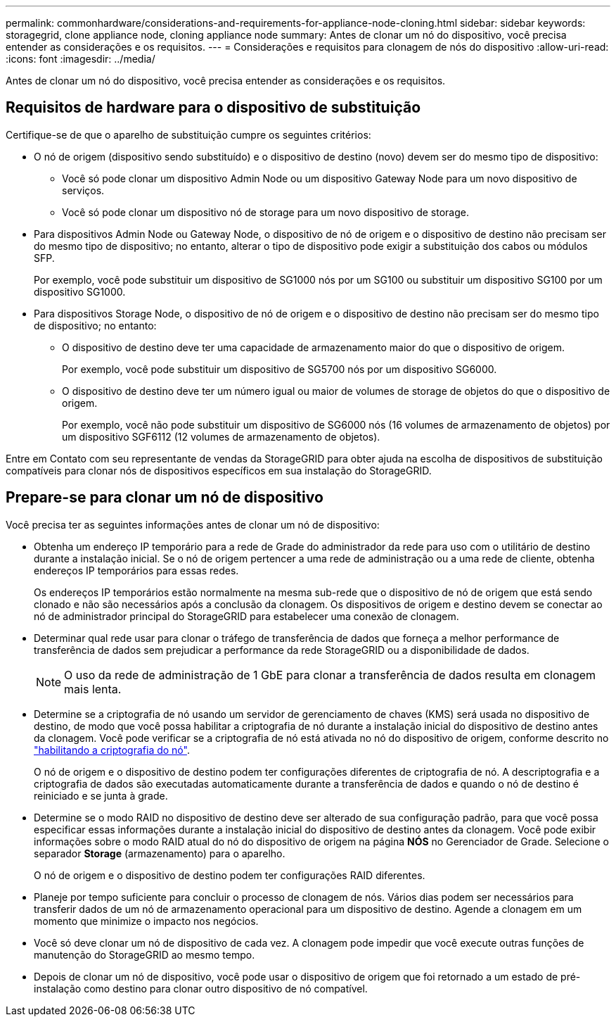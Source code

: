 ---
permalink: commonhardware/considerations-and-requirements-for-appliance-node-cloning.html 
sidebar: sidebar 
keywords: storagegrid, clone appliance node, cloning appliance node 
summary: Antes de clonar um nó do dispositivo, você precisa entender as considerações e os requisitos. 
---
= Considerações e requisitos para clonagem de nós do dispositivo
:allow-uri-read: 
:icons: font
:imagesdir: ../media/


[role="lead"]
Antes de clonar um nó do dispositivo, você precisa entender as considerações e os requisitos.



== Requisitos de hardware para o dispositivo de substituição

Certifique-se de que o aparelho de substituição cumpre os seguintes critérios:

* O nó de origem (dispositivo sendo substituído) e o dispositivo de destino (novo) devem ser do mesmo tipo de dispositivo:
+
** Você só pode clonar um dispositivo Admin Node ou um dispositivo Gateway Node para um novo dispositivo de serviços.
** Você só pode clonar um dispositivo nó de storage para um novo dispositivo de storage.


* Para dispositivos Admin Node ou Gateway Node, o dispositivo de nó de origem e o dispositivo de destino não precisam ser do mesmo tipo de dispositivo; no entanto, alterar o tipo de dispositivo pode exigir a substituição dos cabos ou módulos SFP.
+
Por exemplo, você pode substituir um dispositivo de SG1000 nós por um SG100 ou substituir um dispositivo SG100 por um dispositivo SG1000.

* Para dispositivos Storage Node, o dispositivo de nó de origem e o dispositivo de destino não precisam ser do mesmo tipo de dispositivo; no entanto:
+
** O dispositivo de destino deve ter uma capacidade de armazenamento maior do que o dispositivo de origem.
+
Por exemplo, você pode substituir um dispositivo de SG5700 nós por um dispositivo SG6000.

** O dispositivo de destino deve ter um número igual ou maior de volumes de storage de objetos do que o dispositivo de origem.
+
Por exemplo, você não pode substituir um dispositivo de SG6000 nós (16 volumes de armazenamento de objetos) por um dispositivo SGF6112 (12 volumes de armazenamento de objetos).





Entre em Contato com seu representante de vendas da StorageGRID para obter ajuda na escolha de dispositivos de substituição compatíveis para clonar nós de dispositivos específicos em sua instalação do StorageGRID.



== Prepare-se para clonar um nó de dispositivo

Você precisa ter as seguintes informações antes de clonar um nó de dispositivo:

* Obtenha um endereço IP temporário para a rede de Grade do administrador da rede para uso com o utilitário de destino durante a instalação inicial. Se o nó de origem pertencer a uma rede de administração ou a uma rede de cliente, obtenha endereços IP temporários para essas redes.
+
Os endereços IP temporários estão normalmente na mesma sub-rede que o dispositivo de nó de origem que está sendo clonado e não são necessários após a conclusão da clonagem. Os dispositivos de origem e destino devem se conectar ao nó de administrador principal do StorageGRID para estabelecer uma conexão de clonagem.

* Determinar qual rede usar para clonar o tráfego de transferência de dados que forneça a melhor performance de transferência de dados sem prejudicar a performance da rede StorageGRID ou a disponibilidade de dados.
+

NOTE: O uso da rede de administração de 1 GbE para clonar a transferência de dados resulta em clonagem mais lenta.

* Determine se a criptografia de nó usando um servidor de gerenciamento de chaves (KMS) será usada no dispositivo de destino, de modo que você possa habilitar a criptografia de nó durante a instalação inicial do dispositivo de destino antes da clonagem. Você pode verificar se a criptografia de nó está ativada no nó do dispositivo de origem, conforme descrito no link:../installconfig/optional-enabling-node-encryption.html["habilitando a criptografia do nó"].
+
O nó de origem e o dispositivo de destino podem ter configurações diferentes de criptografia de nó. A descriptografia e a criptografia de dados são executadas automaticamente durante a transferência de dados e quando o nó de destino é reiniciado e se junta à grade.

* Determine se o modo RAID no dispositivo de destino deve ser alterado de sua configuração padrão, para que você possa especificar essas informações durante a instalação inicial do dispositivo de destino antes da clonagem. Você pode exibir informações sobre o modo RAID atual do nó do dispositivo de origem na página *NÓS* no Gerenciador de Grade. Selecione o separador *Storage* (armazenamento) para o aparelho.
+
O nó de origem e o dispositivo de destino podem ter configurações RAID diferentes.

* Planeje por tempo suficiente para concluir o processo de clonagem de nós. Vários dias podem ser necessários para transferir dados de um nó de armazenamento operacional para um dispositivo de destino. Agende a clonagem em um momento que minimize o impacto nos negócios.
* Você só deve clonar um nó de dispositivo de cada vez. A clonagem pode impedir que você execute outras funções de manutenção do StorageGRID ao mesmo tempo.
* Depois de clonar um nó de dispositivo, você pode usar o dispositivo de origem que foi retornado a um estado de pré-instalação como destino para clonar outro dispositivo de nó compatível.

